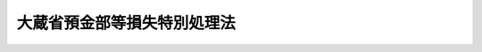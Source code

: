 .. _S21HO056:

============================
大蔵省預金部等損失特別処理法
============================

.. raw:: html
    
    
    <b>大蔵省預金部等損失特別処理法<br>
    （昭和二十一年十一月十八日法律第五十六号）</b><br><br><div align="right">最終改正：平成一二年五月三一日法律第九九号</div><br><p>
    </p><div class="item"><b><a name="1000000000000000000000000000000000000000000000000100000000000000000000000000000">第一条</a>
    </b>
    <a name="1000000000000000000000000000000000000000000000000100000000001000000000000000000"></a>
    　政府は、命令の定めるところにより、<a href="/cgi-bin/idxrefer.cgi?H_FILE=%8f%ba%93%f1%88%ea%96%40%98%5a&amp;REF_NAME=%8b%e0%97%5a%8b%40%8a%d6%8c%6f%97%9d%89%9e%8b%7d%91%5b%92%75%96%40&amp;ANCHOR_F=&amp;ANCHOR_T=" target="inyo">金融機関経理応急措置法</a>
    に定める指定時（以下指定時といふ。）における預金部資金に属する運用資産を評価する。
    </div>
    
    <p>
    </p><div class="item"><b><a name="1000000000000000000000000000000000000000000000000200000000000000000000000000000">第二条</a>
    </b>
    <a name="1000000000000000000000000000000000000000000000000200000000001000000000000000000"></a>
    　前条の規定による評価により評価損を生じた場合において、評価益があるときは、政府は、先づ、その評価益を以て評価損を填補する。
    </div>
    
    <p>
    </p><div class="item"><b><a name="1000000000000000000000000000000000000000000000000300000000000000000000000000000">第三条</a>
    </b>
    <a name="1000000000000000000000000000000000000000000000000300000000001000000000000000000"></a>
    　前条によるもなほ評価損の残額があるときは、その残額に対し、政府は、大蔵省預金部特別会計の積立金（同会計の昭和二十年度の決算上生ずべき剰余を含む。以下同じ。）をその全額まで充当して評価損を填補する。
    </div>
    
    <p>
    </p><div class="item"><b><a name="1000000000000000000000000000000000000000000000000400000000000000000000000000000">第四条</a>
    </b>
    <a name="1000000000000000000000000000000000000000000000000400000000001000000000000000000"></a>
    　前条によるもなほ評価損の残額があるときは、政府は、一般会計から大蔵省預金部に、評価損の残額に相当する金額の範囲内において勅令で定める金額の補償金を繰り入れる。
    </div>
    <div class="item"><b><a name="1000000000000000000000000000000000000000000000000400000000002000000000000000000">○２</a>
    </b>
    　指定時における預金部資金に属する運用資産につき、前項の規定により一般会計から大蔵省預金部に補償金を繰り入れた後において、第一条の規定による評価額に比し価額の増加又は減少があつた場合において、当該価額の増加額が減少額を超えるときは、政府は、その差額に相当する金額を、当該補償金の額まで財政融資資金から一般会計に繰り入れる。
    </div>
    <div class="item"><b><a name="1000000000000000000000000000000000000000000000000400000000003000000000000000000">○３</a>
    </b>
    　<a href="/cgi-bin/idxrefer.cgi?H_FILE=%8f%ba%93%f1%88%ea%96%40%8e%4f%8b%e3&amp;REF_NAME=%8b%e0%97%5a%8b%40%8a%d6%8d%c4%8c%9a%90%ae%94%f5%96%40%91%e6%8e%4f%8f%5c%8e%4f%8f%f0%91%e6%93%f1%8d%80&amp;ANCHOR_F=1000000000000000000000000000000000000000000000003300000000002000000000000000000&amp;ANCHOR_T=1000000000000000000000000000000000000000000000003300000000002000000000000000000#1000000000000000000000000000000000000000000000003300000000002000000000000000000" target="inyo">金融機関再建整備法第三十三条第二項</a>
    乃至<a href="/cgi-bin/idxrefer.cgi?H_FILE=%8f%ba%93%f1%88%ea%96%40%8e%4f%8b%e3&amp;REF_NAME=%91%e6%8e%6c%8d%80&amp;ANCHOR_F=1000000000000000000000000000000000000000000000003300000000004000000000000000000&amp;ANCHOR_T=1000000000000000000000000000000000000000000000003300000000004000000000000000000#1000000000000000000000000000000000000000000000003300000000004000000000000000000" target="inyo">第四項</a>
    の規定は、第一項の規定により一般会計から大蔵省預金部に補償金を繰り入れる場合に、これを準用する。
    </div>
    <div class="item"><b><a name="1000000000000000000000000000000000000000000000000400000000004000000000000000000">○４</a>
    </b>
    　<a href="/cgi-bin/idxrefer.cgi?H_FILE=%8f%ba%93%f1%88%ea%96%40%8e%4f%8b%e3&amp;REF_NAME=%8b%e0%97%5a%8b%40%8a%d6%8d%c4%8c%9a%90%ae%94%f5%96%40%91%e6%8e%4f%8f%5c%8e%4f%8f%f0%91%e6%8e%b5%8d%80&amp;ANCHOR_F=1000000000000000000000000000000000000000000000003300000000007000000000000000000&amp;ANCHOR_T=1000000000000000000000000000000000000000000000003300000000007000000000000000000#1000000000000000000000000000000000000000000000003300000000007000000000000000000" target="inyo">金融機関再建整備法第三十三条第七項</a>
    の規定は、第二項の規定により大蔵省預金部から一般会計に同項の差額に相当する金額を繰り入れる場合に、これを準用する。
    </div>
    <div class="item"><b><a name="1000000000000000000000000000000000000000000000000400000000005000000000000000000">○５</a>
    </b>
    　政府は、第二項の規定による差額に相当する金額を同項の規定により財政融資資金から一般会計に繰り入れた後なおその残額があるときは、政令の定めるところにより、これを処分するものとする。
    </div>
    
    <p>
    </p><div class="item"><b><a name="1000000000000000000000000000000000000000000000000500000000000000000000000000000">第五条</a>
    </b>
    <a name="1000000000000000000000000000000000000000000000000500000000001000000000000000000"></a>
    　前条の規定による補償金の金額が、同条の評価損の残額より少ないときは、指定時における郵便貯金のうち命令で定めるものの債権は、その差額に相当する金額の範囲内において、勅令の定めるところにより、消滅する。
    </div>
    
    <p>
    </p><div class="item"><b><a name="1000000000000000000000000000000000000000000000000600000000000000000000000000000">第六条</a>
    </b>
    <a name="1000000000000000000000000000000000000000000000000600000000001000000000000000000"></a>
    　前五条の規定は、指定時における簡易生命保険及郵便年金特別<a href="/cgi-bin/idxrefer.cgi?H_FILE=%8f%ba%93%f1%93%f1%96%40%8e%4f%8c%dc&amp;REF_NAME=%89%ef%8c%76%96%40&amp;ANCHOR_F=&amp;ANCHOR_T=" target="inyo">会計法</a>
    による積立金の運用資産の評価及びその評価損の処理並びに郵便年金の債権に関する措置について、これを準用する。この場合において第三条の規定により評価損の填補に充てるため使用さるべき積立金は、その総額から責任準備金及び支払備金の額を控除した残額に相当する金額の積立金に限る。
    </div>
    
    <p>
    </p><div class="item"><b><a name="1000000000000000000000000000000000000000000000000700000000000000000000000000000">第七条</a>
    </b>
    <a name="1000000000000000000000000000000000000000000000000700000000001000000000000000000"></a>
    　指定時において現に存する大蔵省預金部特別会計の積立金は、大蔵省預金部特別<a href="/cgi-bin/idxrefer.cgi?H_FILE=%8f%ba%93%f1%93%f1%96%40%8e%4f%8c%dc&amp;REF_NAME=%89%ef%8c%76%96%40%91%e6%8e%6c%8f%f0%91%e6%93%f1%8d%80&amp;ANCHOR_F=1000000000000000000000000000000000000000000000000400000000002000000000000000000&amp;ANCHOR_T=1000000000000000000000000000000000000000000000000400000000002000000000000000000#1000000000000000000000000000000000000000000000000400000000002000000000000000000" target="inyo">会計法第四条第二項</a>
    の規定にかかはらず、これを以て同会計の決算上の不足を補足することができない。
    </div>
    <div class="item"><b><a name="1000000000000000000000000000000000000000000000000700000000002000000000000000000">○２</a>
    </b>
    　指定時において現に存する簡易生命保険及郵便年金特別<a href="/cgi-bin/idxrefer.cgi?H_FILE=%8f%ba%93%f1%93%f1%96%40%8e%4f%8c%dc&amp;REF_NAME=%89%ef%8c%76%96%40&amp;ANCHOR_F=&amp;ANCHOR_T=" target="inyo">会計法</a>
    による積立金のうち、責任準備金及び支払備金の額を控除した残額に相当する金額の積立金は、<a href="/cgi-bin/idxrefer.cgi?H_FILE=%8f%ba%93%f1%93%f1%96%40%8e%4f%8c%dc&amp;REF_NAME=%93%af%96%40%91%e6%8e%b5%8f%f0%91%e6%93%f1%8d%80&amp;ANCHOR_F=1000000000000000000000000000000000000000000000000700000000002000000000000000000&amp;ANCHOR_T=1000000000000000000000000000000000000000000000000700000000002000000000000000000#1000000000000000000000000000000000000000000000000700000000002000000000000000000" target="inyo">同法第七条第二項</a>
    の規定にかかはらず、これを以て歳計の不足を補足することができない。
    </div>
    
    <p>
    </p><div class="item"><b><a name="1000000000000000000000000000000000000000000000000800000000000000000000000000000">第八条</a>
    </b>
    <a name="1000000000000000000000000000000000000000000000000800000000001000000000000000000"></a>
    　預金部預金の支払のため必要があるときは、政府は、大蔵省預金部特別会計の負担において、借入金をなすことができる。
    </div>
    
    
    <br><a name="5000000000000000000000000000000000000000000000000000000000000000000000000000000"></a>
    　　　<a name="5000000001000000000000000000000000000000000000000000000000000000000000000000000"><b>附　則　抄</b></a>
    <br><p></p><div class="item"><b>○１</b>
    　この法律施行の期日は、勅令でこれを定める。
    </div>
    
    <br>　　　<a name="5000000002000000000000000000000000000000000000000000000000000000000000000000000"><b>附　則　（昭和二三年七月二一日法律第一八四号）　抄</b></a>
    <br><p>
    </p><div class="item"><b>第一条</b>
    　この法律は、公布の日から、これを施行する。
    </div>
    
    <br>　　　<a name="5000000003000000000000000000000000000000000000000000000000000000000000000000000"><b>附　則　（昭和三四年三月二六日法律第四三号）　抄</b></a>
    <br><p></p><div class="item"><b>１</b>
    　この法律は、昭和三十四年四月一日から施行する。
    </div>
    
    <br>　　　<a name="5000000004000000000000000000000000000000000000000000000000000000000000000000000"><b>附　則　（平成一二年五月三一日法律第九九号）　抄</b></a>
    <br><p>
    </p><div class="arttitle">（施行期日）</div>
    <div class="item"><b>第一条</b>
    　この法律は、平成十三年四月一日から施行する。
    </div>
    
    <br><br>
